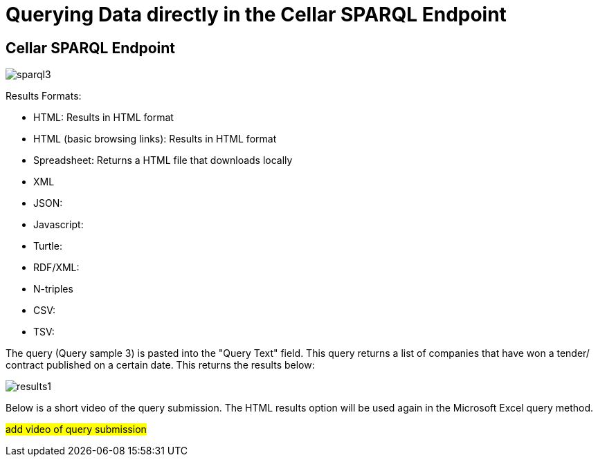 = Querying Data directly in the Cellar SPARQL Endpoint

== Cellar SPARQL Endpoint

image::sparql3.png[]



Results Formats:

* HTML: Results in HTML format

* HTML (basic browsing links): Results in HTML format

* Spreadsheet: Returns a HTML file that downloads locally

* XML

* JSON:

* Javascript:

* Turtle:

* RDF/XML:

* N-triples

* CSV:

* TSV:

The query (Query sample 3) is pasted into the "Query Text" field. This query returns a list of companies that have won a tender/ contract published on a certain date.
This returns the results below:

image::results1.png[]

Below is a short video of the query submission. The HTML results option will be used again in the Microsoft Excel query method.

#add video of query submission#